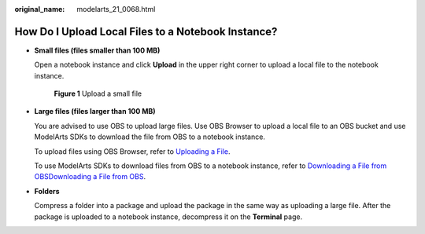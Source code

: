 :original_name: modelarts_21_0068.html

.. _modelarts_21_0068:

How Do I Upload Local Files to a Notebook Instance?
===================================================

-  **Small files (files smaller than 100 MB)**

   Open a notebook instance and click **Upload** in the upper right corner to upload a local file to the notebook instance.


   .. figure:: /_static/images/en-us_image_0000001454986109.png
      :alt: **Figure 1** Upload a small file

      **Figure 1** Upload a small file

-  **Large files (files larger than 100 MB)**

   You are advised to use OBS to upload large files. Use OBS Browser to upload a local file to an OBS bucket and use ModelArts SDKs to download the file from OBS to a notebook instance.

   To upload files using OBS Browser, refer to `Uploading a File <https://docs.otc.t-systems.com/en-us/usermanual/obs/obs_03_0307.html>`__.

   To use ModelArts SDKs to download files from OBS to a notebook instance, refer to `Downloading a File from OBSDownloading a File from OBS <https://docs.otc.t-systems.com/modelarts/sdk-ref/obs_management_recommended/downloading_a_file_from_obs.html>`__.

-  **Folders**

   Compress a folder into a package and upload the package in the same way as uploading a large file. After the package is uploaded to a notebook instance, decompress it on the **Terminal** page.
